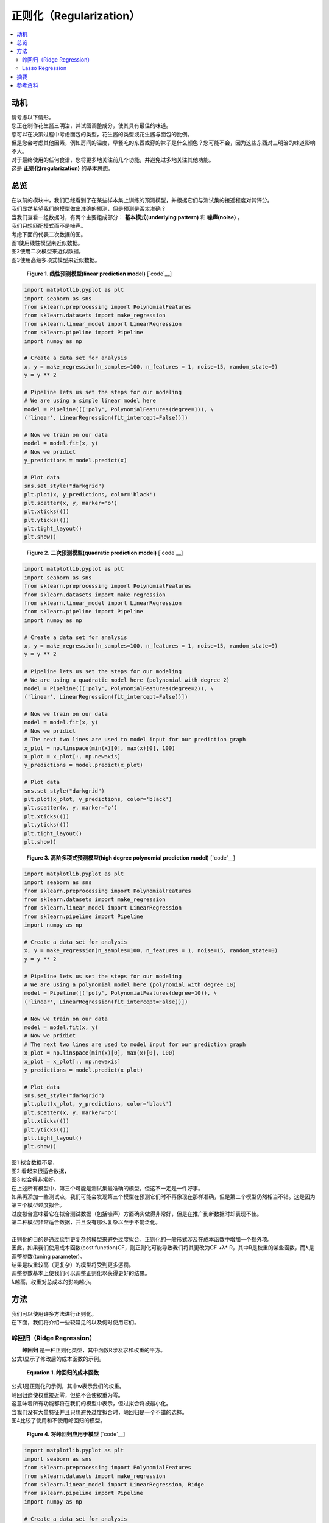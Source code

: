 ##############
正则化（Regularization）
##############

.. contents::
  :local:
  :depth: 3


**********
动机
**********

| 请考虑以下情形。
| 您正在制作花生酱三明治，并试图调整成分，使其具有最佳的味道。
| 您可以在决策过程中考虑面包的类型，花生酱的类型或花生酱与面包的比例。
| 但是您会考虑其他因素，例如房间的温度，早餐吃的东西或穿的袜子是什么颜色？您可能不会，因为这些东西对三明治的味道影响不大。
| 对于最终使用的任何食谱，您将更多地关注前几个功能，并避免过多地关注其他功能。
| 这是 **正则化(regularization)** 的基本思想。


********
总览
********
| 在以前的模块中，我们已经看到了在某些样本集上训练的预测模型，并根据它们与测试集的接近程度对其评分。
| 我们显然希望我们的模型做出准确的预测，但是预测是否太准确？
| 当我们查看一组数据时，有两个主要组成部分： **基本模式(underlying pattern)** 和 **噪声(noise)** 。
| 我们只想匹配模式而不是噪声。
| 考虑下面的代表二次数据的图。
| 图1使用线性模型来近似数据。
| 图2使用二次模型来近似数据。
| 图3使用高级多项式模型来近似数据。

.. figure:: _img/Regularization_Linear.png

   **Figure 1. 线性预测模型(linear prediction model)** [`code`__]

   .. __: https://github.com/machinelearningmindset/machine-learning-course/blob/master/code/overview/regularization/regularization_linear.py

.. code-block:: python

                import matplotlib.pyplot as plt
                import seaborn as sns
                from sklearn.preprocessing import PolynomialFeatures
                from sklearn.datasets import make_regression
                from sklearn.linear_model import LinearRegression
                from sklearn.pipeline import Pipeline
                import numpy as np

                # Create a data set for analysis
                x, y = make_regression(n_samples=100, n_features = 1, noise=15, random_state=0)
                y = y ** 2

                # Pipeline lets us set the steps for our modeling
                # We are using a simple linear model here
                model = Pipeline([('poly', PolynomialFeatures(degree=1)), \
                ('linear', LinearRegression(fit_intercept=False))])

                # Now we train on our data
                model = model.fit(x, y)
                # Now we pridict
                y_predictions = model.predict(x)

                # Plot data
                sns.set_style("darkgrid")
                plt.plot(x, y_predictions, color='black')
                plt.scatter(x, y, marker='o')
                plt.xticks(())
                plt.yticks(())
                plt.tight_layout()
                plt.show()


.. figure:: _img/Regularization_Quadratic.png

   **Figure 2. 二次预测模型(quadratic prediction model)** [`code`__]

   .. __: https://github.com/machinelearningmindset/machine-learning-course/blob/master/code/overview/regularization/regularization_quadratic.py

.. code-block:: python

                import matplotlib.pyplot as plt
                import seaborn as sns
                from sklearn.preprocessing import PolynomialFeatures
                from sklearn.datasets import make_regression
                from sklearn.linear_model import LinearRegression
                from sklearn.pipeline import Pipeline
                import numpy as np

                # Create a data set for analysis
                x, y = make_regression(n_samples=100, n_features = 1, noise=15, random_state=0)
                y = y ** 2

                # Pipeline lets us set the steps for our modeling
                # We are using a quadratic model here (polynomial with degree 2)
                model = Pipeline([('poly', PolynomialFeatures(degree=2)), \
                ('linear', LinearRegression(fit_intercept=False))])

                # Now we train on our data
                model = model.fit(x, y)
                # Now we pridict
                # The next two lines are used to model input for our prediction graph
                x_plot = np.linspace(min(x)[0], max(x)[0], 100)
                x_plot = x_plot[:, np.newaxis]
                y_predictions = model.predict(x_plot)

                # Plot data
                sns.set_style("darkgrid")
                plt.plot(x_plot, y_predictions, color='black')
                plt.scatter(x, y, marker='o')
                plt.xticks(())
                plt.yticks(())
                plt.tight_layout()
                plt.show()


.. figure:: _img/Regularization_Polynomial.png

   **Figure 3. 高阶多项式预测模型(high degree polynomial prediction model)** [`code`__]

   .. __: https://github.com/machinelearningmindset/machine-learning-course/blob/master/code/overview/regularization/regularization_polynomial.py

.. code-block:: python

                import matplotlib.pyplot as plt
                import seaborn as sns
                from sklearn.preprocessing import PolynomialFeatures
                from sklearn.datasets import make_regression
                from sklearn.linear_model import LinearRegression
                from sklearn.pipeline import Pipeline
                import numpy as np

                # Create a data set for analysis
                x, y = make_regression(n_samples=100, n_features = 1, noise=15, random_state=0)
                y = y ** 2

                # Pipeline lets us set the steps for our modeling
                # We are using a polynomial model here (polynomial with degree 10)
                model = Pipeline([('poly', PolynomialFeatures(degree=10)), \
                ('linear', LinearRegression(fit_intercept=False))])

                # Now we train on our data
                model = model.fit(x, y)
                # Now we pridict
                # The next two lines are used to model input for our prediction graph
                x_plot = np.linspace(min(x)[0], max(x)[0], 100)
                x_plot = x_plot[:, np.newaxis]
                y_predictions = model.predict(x_plot)

                # Plot data
                sns.set_style("darkgrid")
                plt.plot(x_plot, y_predictions, color='black')
                plt.scatter(x, y, marker='o')
                plt.xticks(())
                plt.yticks(())
                plt.tight_layout()
                plt.show()

| 图1 拟合数据不足，
| 图2 看起来很适合数据，
| 图3 拟合得非常好。
| 在上述所有模型中，第三个可能是测试集最准确的模型。但这不一定是一件好事。
| 如果再添加一些测试点，我们可能会发现第三个模型在预测它们时不再像现在那样准确，但是第二个模型仍然相当不错。这是因为第三个模型过度拟合。
| 过度拟合意味着它在拟合测试数据（包括噪声）方面确实做得非常好，但是在推广到新数据时却表现不佳。
| 第二种模型非常适合数据，并且没有那么复杂以至于不能泛化。
| 
| 正则化的目的是通过惩罚更复杂的模型来避免过度拟合。正则化的一般形式涉及在成本函数中增加一个额外项。
| 因此，如果我们使用成本函数(cost function)CF，则正则化可能导致我们将其更改为CF +λ* R，其中R是权重的某些函数，而λ是调整参数(tuning parameter)。
| 结果是权重较高（更复杂）的模型将受到更多惩罚。
| 调整参数基本上使我们可以调整正则化以获得更好的结果。
| λ越高，权重对总成本的影响越小。


*******
方法
*******
| 我们可以使用许多方法进行正则化。
| 在下面，我们将介绍一些较常见的以及何时使用它们。

岭回归（Ridge Regression）
================
|  **岭回归** 是一种正则化类型，其中函数R涉及求和权重的平方。
| 公式1显示了修改后的成本函数的示例。

.. figure:: _img/latex-ridge-eq.gif

   **Equation 1. 岭回归的成本函数**


| 公式1是正则化的示例，其中w表示我们的权重。
| 岭回归迫使权重接近零，但绝不会使权重为零。
| 这意味着所有功能都将在我们的模型中表示，但过拟合将被最小化。
| 当我们没有大量特征并且只想避免过度拟合时，岭回归是一个不错的选择。
| 图4比较了使用和不使用岭回归的模型。

.. figure:: _img/Regularization_Ridge.png

   **Figure 4. 将岭回归应用于模型** [`code`__]

   .. __: https://github.com/machinelearningmindset/machine-learning-course/blob/master/code/overview/regularization/regularization_ridge.py

.. code-block:: python

                import matplotlib.pyplot as plt
                import seaborn as sns
                from sklearn.preprocessing import PolynomialFeatures
                from sklearn.datasets import make_regression
                from sklearn.linear_model import LinearRegression, Ridge
                from sklearn.pipeline import Pipeline
                import numpy as np

                # Create a data set for analysis
                x, y = make_regression(n_samples=100, n_features = 1, noise=15, random_state=0)
                y = y ** 2

                # Pipeline lets us set the steps for our modeling
                # We are comparing a standard polynomial model against one with ridge
                model = Pipeline([('poly', PolynomialFeatures(degree=10)), \
                ('linear', LinearRegression(fit_intercept=False))])
                regModel = Pipeline([('poly', PolynomialFeatures(degree=10)), \
                ('ridge', Ridge(alpha=5.0))])

                # Now we train on our data
                model = model.fit(x, y)
                regModel = regModel.fit(x, y)
                # Now we pridict
                # The next four lines are used to model input for our prediction graph
                x_plot = np.linspace(min(x)[0], max(x)[0], 100)
                x_plot = x_plot[:, np.newaxis]
                y_plot = model.predict(x_plot)
                yReg_plot = regModel.predict(x_plot)

                # Plot data
                sns.set_style("darkgrid")
                plt.plot(x_plot, y_plot, color='black')
                plt.plot(x_plot, yReg_plot, color='red')
                plt.scatter(x, y, marker='o')
                plt.xticks(())
                plt.yticks(())
                plt.tight_layout()
                plt.show()

| 在图4中，黑线表示未应用Ridge回归的模型，红线表示已应用Ridge回归的模型。
| 请注意红线的平滑程度。针对将来的数据，它可能会做得更好。

在 regularization_ridge.py_ 文件中, 添加岭回归的代码为：

.. _regularization_ridge.py: https://github.com/machinelearningmindset/machine-learning-course/blob/master/code/overview/regularization/regularization_ridge.py

.. code-block:: python

    regModel = Pipeline([('poly', PolynomialFeatures(degree=6)), ('ridge', Ridge(alpha=5.0))])

| 添加Ridge回归就像在Pipeline调用中添加一个附加参数一样简单。
| 在这里，参数alpha表示我们的调整变量。
| 有关scikit-learn中Ridge回归的更多信息，请参见`here`__.

.. __: https://scikit-learn.org/stable/modules/generated/sklearn.linear_model.Ridge.html

Lasso Regression
================

|  **Lasso regression** 是一种正则化类型，其中函数R涉及求和权重的绝对值。
| 公式2显示了修改后的成本函数的示例。

.. figure:: _img/latex-lasso-eq.gif

   **Equation 2. lasso回归的成本函数**

| 公式2是正则化的示例，其中w表示我们的权重。
| 请注意，ridge回归和lasso回归的相似程度。唯一明显的区别是 **权重的平方** 。这恰好对他们的工作产生了重大影响。
| 与ridge回归不同，lasso回归可以将权重设为零。这意味着我们生成的模型甚至可能不会考虑某些功能！
| 在我们拥有一百万个仅需少量重要功能的功能的情况下，这是非常有用的结果。
| lasso索回归使我们避免过度拟合，而将注意力集中在所有功能的一小部分上。
| 在原始情况下，我们最终将忽略那些对我们的三明治饮食体验没有太大影响的因素。
| 图5 给出了应用lasso回归和不应用lasso回归的模型的比较。

.. figure:: _img/Regularization_Lasso.png

   **Figure 5. Lasso回归应用于模型** [`code`__]

   .. __: https://github.com/machinelearningmindset/machine-learning-course/blob/master/code/overview/regularization/regularization_lasso.py

.. code-block:: python

                import matplotlib.pyplot as plt
                import seaborn as sns
                from sklearn.preprocessing import PolynomialFeatures
                from sklearn.datasets import make_regression
                from sklearn.linear_model import LinearRegression, Lasso
                from sklearn.pipeline import Pipeline
                import numpy as np

                # Create a data set for analysis
                x, y = make_regression(n_samples=100, n_features = 1, noise=15, random_state=0)
                y = y ** 2

                # Pipeline lets us set the steps for our modeling
                # We are comparing a standard polynomial model against one with lasso
                model = Pipeline([('poly', PolynomialFeatures(degree=10)), \
                ('linear', LinearRegression(fit_intercept=False))])
                regModel = Pipeline([('poly', PolynomialFeatures(degree=10)), \
                ('lasso', Lasso(alpha=5, max_iter=1000000))])

                # Now we train on our data
                model = model.fit(x, y)
                regModel = regModel.fit(x, y)
                # Now we pridict
                x_plot = np.linspace(min(x)[0], max(x)[0], 100)
                x_plot = x_plot[:, np.newaxis]
                y_plot = model.predict(x_plot)
                yReg_plot = regModel.predict(x_plot)

                # Plot data
                sns.set_style("darkgrid")
                plt.plot(x_plot, y_plot, color='black')
                plt.plot(x_plot, yReg_plot, color='red')
                plt.scatter(x, y, marker='o')
                plt.xticks(())
                plt.yticks(())
                plt.tight_layout()
                plt.show()


| 在上图中，黑线表示未应用Lasso回归的模型，红线表示已应用Lasso回归的模型。红线比黑线平滑得多。
| 将Lasso回归应用于10阶模型，但结果看起来它的阶数要低得多！
| Lasso模型可能会更好地处理未来的数据。

 regularization_lasso.py_ 文件中，添加Lasso回归的代码是：


.. _regularization_lasso.py: https://github.com/machinelearningmindset/machine-learning-course/blob/master/code/overview/regularization/regularization_lasso.py

.. code-block:: python

  regModel = Pipeline([('poly', PolynomialFeatures(degree=6)), \
  ('lasso', Lasso(alpha=0.1, max_iter=100000))])


| 添加Lasso回归与添加Ridge回归一样简单。
| 在这里，参数alpha表示我们的调整变量，并max_iter表示要运行的最大迭代次数。
| 有关scikit-learn中Lasso回归的更多信息，请参见 `here`__.

.. __: https://scikit-learn.org/stable/modules/generated/sklearn.linear_model.Lasso.html

*******
摘要
*******
In this module, we learned about regularization. With regularization, we have
found a good way to avoid overfitting our data. This is a common but important
problem in modeling so it's good to know how to mediate it. We have also
explored some methods of regularization that we can use in different
situations. With this, we have learned enough about the core concepts of
machine learning to move onto our next major topic, supervised learning.
| 在本模块中，我们学习了正则化。通过 **正则化(regularization)** ，我们找到了 **避免过拟合** 数据的好方法。
| 这是建模中一个常见但重要的问题，因此最好了解如何进行调解。
| 我们还探索了一些可以在不同情况下使用的正则化方法。
| 到此为止，我们已经对机器学习的核心概念有了足够的了解，可以进入下一个主要主题监督学习。


************
参考资料
************

1. https://towardsdatascience.com/regularization-in-machine-learning-76441ddcf99a
2. https://www.analyticsvidhya.com/blog/2018/04/fundamentals-deep-learning-regularization-techniques 
3. https://www.quora.com/What-is-regularization-in-machine-learning
#. https://scikit-learn.org/stable/modules/generated/sklearn.linear_model.Ridge.html 
#. https://scikit-learn.org/stable/modules/generated/sklearn.linear_model.Lasso.html


